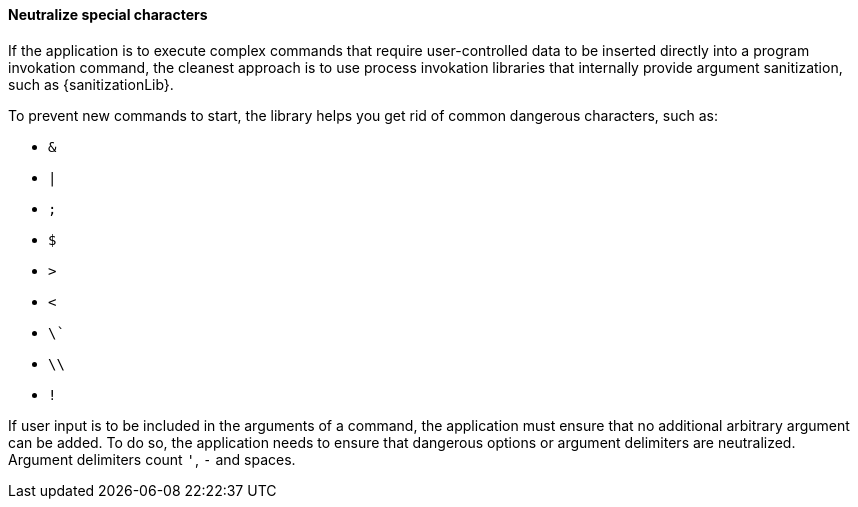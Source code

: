 ==== Neutralize special characters

If the application is to execute complex commands that require user-controlled
data to be inserted directly into a program invokation command, the cleanest
approach is to use process invokation libraries that internally provide
argument sanitization, such as {sanitizationLib}.

To prevent new commands to start, the library helps you get rid of common
dangerous characters, such as:

* `&`
* `|`
* `;`
* `$`
* `>`
* `<`
* `\``
* `\\`
* `!`

If user input is to be included in the arguments of a command, the application
must ensure that no additional arbitrary argument can be added. To do so, the
application needs to ensure that dangerous options or argument delimiters are
neutralized. +
Argument delimiters count `'`, `-` and spaces.

